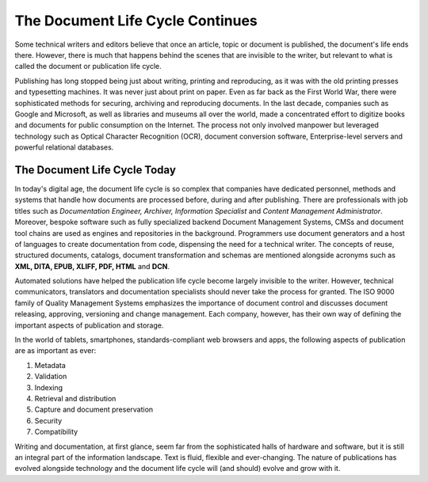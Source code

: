 The Document Life Cycle Continues
=====================================

Some technical writers and editors believe that once an article, topic or document is published, the document's life ends there. However, there is much that happens behind the scenes that are invisible to the writer, but relevant to what is called the document or publication life cycle.

Publishing has long stopped being just about writing, printing and reproducing, as it was with the old printing presses and typesetting machines. It was never just about print on paper. Even as far back as the First World War, there were sophisticated methods for securing, archiving and reproducing documents. In the last decade, companies such as Google and Microsoft, as well as libraries and museums all over the world, made a concentrated effort to digitize books and documents for public consumption on the Internet. The process not only involved manpower but leveraged technology such as Optical Character Recognition (OCR), document conversion software, Enterprise-level servers and powerful relational databases.

The Document Life Cycle Today
----------------------------------

In today's digital age, the document life cycle is so complex that companies have dedicated personnel, methods and systems that handle how documents are processed before, during and after publishing. There are professionals with job titles such as *Documentation Engineer, Archiver, Information Specialist* and *Content Management Administrator*. Moreover, bespoke software such as fully specialized backend Document Management Systems, CMSs and document tool chains are used as engines and repositories in the background. Programmers use document generators and a host of languages to create documentation from code, dispensing the need for a technical writer. The concepts of reuse, structured documents, catalogs, document transformation and schemas are mentioned alongside acronyms such as **XML, DITA, EPUB, XLIFF, PDF, HTML** and **DCN**. 

Automated solutions have helped the publication life cycle become largely invisible to the writer. However, technical communicators, translators and documentation specialists should never take the process for granted. The ISO 9000 family of Quality Management Systems emphasizes the importance of document control and discusses document releasing, approving, versioning and change management. Each company, however, has their own way of defining the important aspects of publication and storage.

In the world of tablets, smartphones, standards-compliant web browsers and apps, the following aspects of publication are as important as ever:

1. Metadata
2. Validation
3. Indexing
4. Retrieval and distribution
5. Capture and document preservation
6. Security
7. Compatibility

Writing and documentation, at first glance, seem far from the sophisticated halls of hardware and software, but it is still an integral part of the information landscape. Text is fluid, flexible and ever-changing. The nature of publications has evolved alongside technology and the document life cycle will (and should) evolve and grow with it.

